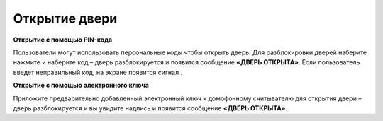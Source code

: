 .. |aster| image::  _static/aster.png
   :width: 20px
   :height: 20px
   :align: middle
.. |no| image::  _static/no_signal.png
   :width: 20px
   :height: 20px
   :align: middle


Открытие двери
==================


**Открытие с помощью PIN-кода** 

Пользователи могут использовать персональные коды чтобы открыть дверь. 
Для разблокировки дверей наберите нажмите |aster| и наберите код – дверь разблокируется и появится сообщение
**«ДВЕРЬ ОТКРЫТА»**. 
Если пользователь введет неправильный код, на экране появится сигнал |no|.
 


**Открытие с помощью электронного ключа**

Приложите предварительно
добавленный электронный ключ к домофонному считывателю для открытия
двери – дверь разблокируется и вы увидите надпись и появится сообщение
**«ДВЕРЬ ОТКРЫТА»**.